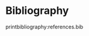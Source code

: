 # Local IspellDict: en
#+STARTUP: showeverything

# SPDX-FileCopyrightText: 2018-2019 Jens Lechtenbörger
# SPDX-License-Identifier: CC0-1.0

* Bibliography
  :PROPERTIES:
  :reveal_data_state: no-toc-progress
  :HTML_HEADLINE_CLASS: no-toc-progress
  :CUSTOM_ID: bibliography
  :UNNUMBERED: t
  :END:

printbibliography:references.bib
